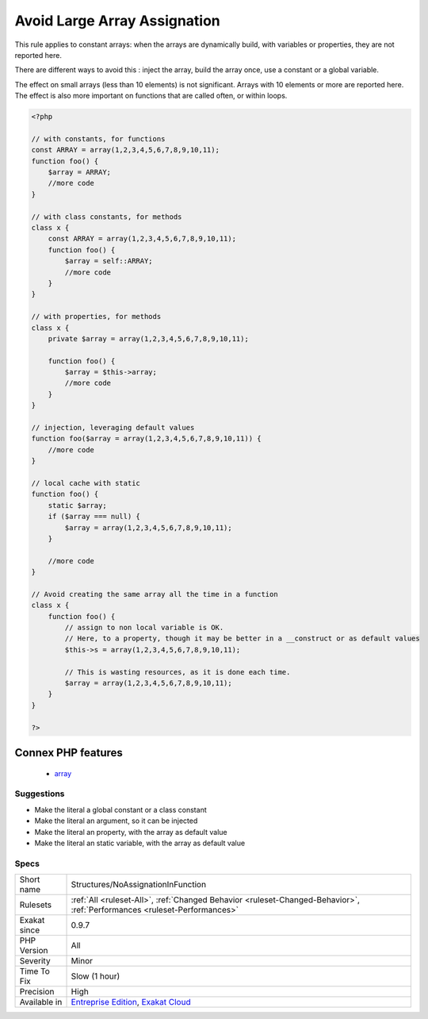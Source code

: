 .. _structures-noassignationinfunction:

.. _avoid-large-array-assignation:

Avoid Large Array Assignation
+++++++++++++++++++++++++++++

.. meta\:\:
	:description:
		Avoid Large Array Assignation: Avoid setting large arrays to local variables.
	:twitter:card: summary_large_image
	:twitter:site: @exakat
	:twitter:title: Avoid Large Array Assignation
	:twitter:description: Avoid Large Array Assignation: Avoid setting large arrays to local variables
	:twitter:creator: @exakat
	:twitter:image:src: https://www.exakat.io/wp-content/uploads/2020/06/logo-exakat.png
	:og:image: https://www.exakat.io/wp-content/uploads/2020/06/logo-exakat.png
	:og:title: Avoid Large Array Assignation
	:og:type: article
	:og:description: Avoid setting large arrays to local variables
	:og:url: https://php-tips.readthedocs.io/en/latest/tips/Structures/NoAssignationInFunction.html
	:og:locale: en
  Avoid setting large arrays to local variables. Such operation is done every time the function is called, and it wastes time. 

This rule applies to constant arrays: when the arrays are dynamically build, with variables or properties, they are not reported here.

There are different ways to avoid this : inject the array, build the array once, use a constant or a global variable. 

The effect on small arrays (less than 10 elements) is not significant. Arrays with 10 elements or more are reported here. The effect is also more important on functions that are called often, or within loops.

.. code-block:: php
   
   <?php
   
   // with constants, for functions
   const ARRAY = array(1,2,3,4,5,6,7,8,9,10,11);
   function foo() {
       $array = ARRAY;
       //more code
   }
   
   // with class constants, for methods 
   class x {
       const ARRAY = array(1,2,3,4,5,6,7,8,9,10,11);
       function foo() {
           $array = self::ARRAY;
           //more code
       }
   }
   
   // with properties, for methods 
   class x {
       private $array = array(1,2,3,4,5,6,7,8,9,10,11);
       
       function foo() {
           $array = $this->array;
           //more code
       }
   }
   
   // injection, leveraging default values
   function foo($array = array(1,2,3,4,5,6,7,8,9,10,11)) {
       //more code
   }
   
   // local cache with static
   function foo() {
       static $array;
       if ($array === null) {
           $array = array(1,2,3,4,5,6,7,8,9,10,11);
       }
       
       //more code
   }
   
   // Avoid creating the same array all the time in a function
   class x {
       function foo() {
           // assign to non local variable is OK. 
           // Here, to a property, though it may be better in a __construct or as default values
           $this->s = array(1,2,3,4,5,6,7,8,9,10,11);
   
           // This is wasting resources, as it is done each time. 
           $array = array(1,2,3,4,5,6,7,8,9,10,11);
       }
   }
   
   ?>
Connex PHP features
-------------------

  + `array <https://php-dictionary.readthedocs.io/en/latest/dictionary/array.ini.html>`_


Suggestions
___________

* Make the literal a global constant or a class constant
* Make the literal an argument, so it can be injected
* Make the literal an property, with the array as default value
* Make the literal an static variable, with the array as default value




Specs
_____

+--------------+--------------------------------------------------------------------------------------------------------------------------+
| Short name   | Structures/NoAssignationInFunction                                                                                       |
+--------------+--------------------------------------------------------------------------------------------------------------------------+
| Rulesets     | :ref:`All <ruleset-All>`, :ref:`Changed Behavior <ruleset-Changed-Behavior>`, :ref:`Performances <ruleset-Performances>` |
+--------------+--------------------------------------------------------------------------------------------------------------------------+
| Exakat since | 0.9.7                                                                                                                    |
+--------------+--------------------------------------------------------------------------------------------------------------------------+
| PHP Version  | All                                                                                                                      |
+--------------+--------------------------------------------------------------------------------------------------------------------------+
| Severity     | Minor                                                                                                                    |
+--------------+--------------------------------------------------------------------------------------------------------------------------+
| Time To Fix  | Slow (1 hour)                                                                                                            |
+--------------+--------------------------------------------------------------------------------------------------------------------------+
| Precision    | High                                                                                                                     |
+--------------+--------------------------------------------------------------------------------------------------------------------------+
| Available in | `Entreprise Edition <https://www.exakat.io/entreprise-edition>`_, `Exakat Cloud <https://www.exakat.io/exakat-cloud/>`_  |
+--------------+--------------------------------------------------------------------------------------------------------------------------+


